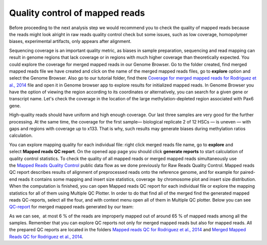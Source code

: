 Quality control of mapped reads
*******************************

Before proceeding to the next analysis step we would recommend you to
check the quality of mapped reads because the reads might look alright
in raw reads quality control check but some issues, such as low
coverage, homopolymer biases, experimental artifacts, only appears after
alignment.

.. raw:: html

    <iframe width="640" height="360" src="https://www.youtube.com/embed/ZGXOxN5Ue0o" frameborder="0" allowfullscreen="1">&nbsp;</iframe>

Sequencing coverage is an important quality metric, as biases in
sample preparation, sequencing and read mapping can result in genome
regions that lack coverage or in regions with much higher coverage than
theoretically expected. You could explore the coverage for merged mapped
reads in our Genome Browser. Go to the folder created, find merged
mapped reads file we have created and click on the name of the merged
mapped reads files, go to **explore** option and select the Genome
Browser. Also go to our tutorial folder, find there `Coverage for
merged mapped reads for Rodriguez et al., 2014`_ file and open it in Genome browser app to explore results for
initialized mapped reads.
In Genome Browser you have the option of viewing the region according to its coordinates or alternatively, you
can search for a given gene or transcript name. Let's check the coverage
in the location of the large methylation-depleted region associated with
Pax6 gene.

|GB_search by gene|

High-quality reads should have uniform and high enough coverage. Our last three samples are very good for the
further processing. At the same time, the coverage for the first
sample— biological replicate 2 of 12 HSCs — is uneven — with gaps and
regions with coverage up to x133. That is why, such results may generate
biases during methylation ratios calculation.

|GB coverage (v2) Sequencing coverage|

You can explore mapping quality for each
individual file: right click merged reads file name, go to **explore** and
select **Mapped reads QC report**. On the opened app page you should
click **generate reports** to start calculation of quality control
statistics. To check the quality of all mapped reads or merged mapped
reads simultaneously use the `Mapped Reads Quality Control`_ public data flow as we done previously for Raw Reads Quality Control. Mapped
reads QC report describes results of alignment of preprocessed reads
onto the reference genome, and for example for paired-end reads it
contains some mapping and insert size statistics, coverage  by
chromosome plot and insert size distribution.
When the computation is finished, you can open Mapped reads QC report for each individual file
or explore the mapping statistics for all of them using Multiple QC
Plotter. In order to do that find all of the merged find the
generated mapped reads QC-reports, select all the four, and with context
menu open all of them in Multiple QC plotter. Below you can
see  `QC-report`_
for merged mapped reads generated by our team:

|Merged mapped reads QC|

As we can see,  at most 6 % of the reads are improperly mapped out of
around 65 % of mapped reads among all the samples. Remember that you can
explore QC reports not only for merged mapped reads but also for mapped
reads. All the prepared QC reports are located in the folders `Mapped
reads QC for Rodriguez et al., 2014`_ and `Merged Mapped Reads QC for Rodriguez et al., 2014`_.

.. |GB_search by gene| image:: images/GB_search-by-gene.png
.. |GB coverage (v2) Sequencing coverage| image:: images/GB-coverage-v2.png
.. |Merged mapped reads QC| image:: images/Merged-mapped-reads-QC.png
.. _Coverage for merged mapped reads for Rodriguez et al., 2014: https://platform.genestack.org/endpoint/application/run/genestack/genomeBrowser?a=GSF3669169&action=viewFile
.. _Mapped Reads Quality Control: https://platform.genestack.org/endpoint/application/run/genestack/dataflowrunner?a=GSF968216&action=createFromSources
.. _QC-report: https://platform.genestack.org/endpoint/application/run/genestack/multiple-qc-plotter?a=GSF970069&action=viewFile
.. _Mapped reads QC for Rodriguez et al., 2014: https://platform.genestack.org/endpoint/application/run/genestack/filebrowser?a=GSF968916&action=viewFile
.. _Merged Mapped Reads QC for Rodriguez et al., 2014: https://platform.genestack.org/endpoint/application/run/genestack/filebrowser?a=GSF969220&action=viewFile&page=1